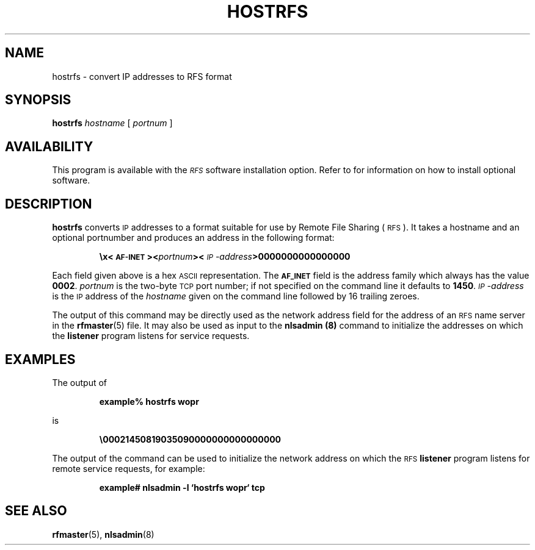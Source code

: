 .\" @(#)hostrfs.8 1.1 92/07/30 SMI;
.TH HOSTRFS 8 "19 September 1988"
.SH NAME
hostrfs \- convert IP addresses to RFS format
.SH SYNOPSIS
.B hostrfs
.I hostname
[
.I portnum
]
.SH AVAILABILITY
.LP
This program is available with the
.I \s-1RFS\s0
software installation option.
Refer to
.TX INSTALL
for information on how to install optional software.
.SH DESCRIPTION
.IX  "hostrfs command"  ""  "\fLhostrfs\fP \(em IP to RFS address conversion"
.LP
.B hostrfs
converts
.SM IP
addresses to a format suitable for use by Remote File Sharing
(\s-1RFS\s0).
It takes a hostname and an optional portnumber and produces an
address in the following format:
.IP
.ft B
\ex\<\s-1AF-INET\s0><\fIportnum\fP><\fI\s-1IP\s0-address\fP>0000000000000000
.ft R
.LP
Each field given above is a hex
.SM ASCII
representation.
The 
.SB AF_INET 
field is the address family which always has the value
.BR 0002 .
.I portnum
is the two-byte
.SM TCP
port number; if not specified on the command line
it defaults to
.BR 1450 .
.I \s-1IP\s0-address 
is the
.SM IP
address of the 
.I hostname
given on the command line followed by 16 trailing zeroes.
.PP
The output of this command may be directly used as the
network address field for the address of an
.SM RFS
name server in the
.BR rfmaster (5)
file.
It may also be used as input to the 
.B nlsadmin (8)
command to initialize the addresses on which the 
.B listener 
program listens for service requests.
.SH EXAMPLES
.LP
The output of
.IP
.B example%  hostrfs wopr  
.LP
is
.IP
.BR \e00021450819035090000000000000000
.LP
The output of the command can be used to initialize the network address 
on which the
.SM RFS
.B listener
program listens for remote service requests, for example:
.IP
.ft B
example# nlsadmin \-l `hostrfs wopr` tcp
.ft R
.SH SEE ALSO
.BR rfmaster (5),
.BR nlsadmin (8)
.LP
.TX ADMIN
